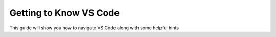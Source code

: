 Getting to Know VS Code
=======================

This guide will show you how to navigate VS Code along with some helpful hints

